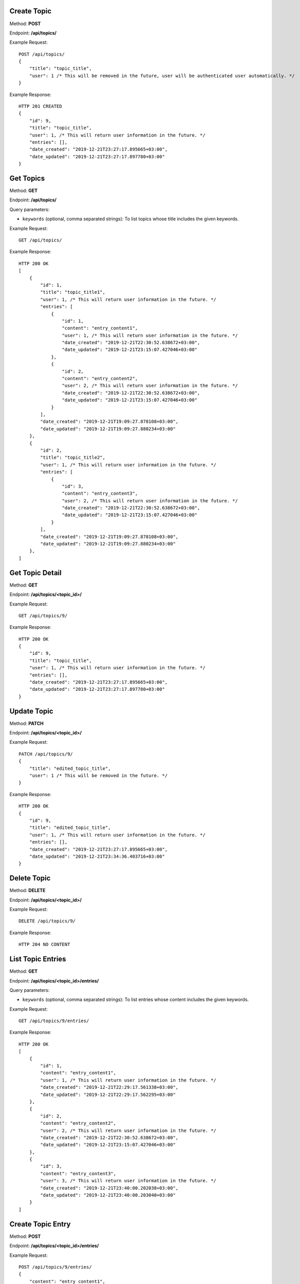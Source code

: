 Create Topic
-----------------

Method: **POST**

Endpoint: **/api/topics/**

Example Request::

    POST /api/topics/
    {
        "title": "topic_title",
        "user": 1 /* This will be removed in the future, user will be authenticated user automatically. */
    }

Example Response::

    HTTP 201 CREATED
    {
        "id": 9,
        "title": "topic_title",
        "user": 1, /* This will return user information in the future. */
        "entries": [],
        "date_created": "2019-12-21T23:27:17.895665+03:00",
        "date_updated": "2019-12-21T23:27:17.897780+03:00"
    }


Get Topics
-----------------

Method: **GET**

Endpoint: **/api/topics/**

Query parameters:

- ``keywords`` (optional, comma separated strings): To list topics whose title includes the given keywords.

Example Request::

    GET /api/topics/

Example Response::

    HTTP 200 OK
    [
        {
            "id": 1,
            "title": "topic_title1",
            "user": 1, /* This will return user information in the future. */
            "entries": [
                {
                    "id": 1,
                    "content": "entry_content1",
                    "user": 1, /* This will return user information in the future. */
                    "date_created": "2019-12-21T22:30:52.638672+03:00",
                    "date_updated": "2019-12-21T23:15:07.427046+03:00"
                },
                {
                    "id": 2,
                    "content": "entry_content2",
                    "user": 2, /* This will return user information in the future. */
                    "date_created": "2019-12-21T22:30:52.638672+03:00",
                    "date_updated": "2019-12-21T23:15:07.427046+03:00"
                }
            ],
            "date_created": "2019-12-21T19:09:27.878108+03:00",
            "date_updated": "2019-12-21T19:09:27.880234+03:00"
        },
        {
            "id": 2,
            "title": "topic_title2",
            "user": 1, /* This will return user information in the future. */
            "entries": [
                {
                    "id": 3,
                    "content": "entry_content3",
                    "user": 2, /* This will return user information in the future. */
                    "date_created": "2019-12-21T22:30:52.638672+03:00",
                    "date_updated": "2019-12-21T23:15:07.427046+03:00"
                }
            ],
            "date_created": "2019-12-21T19:09:27.878108+03:00",
            "date_updated": "2019-12-21T19:09:27.880234+03:00"
        },
    ]


Get Topic Detail
-----------------

Method: **GET**

Endpoint: **/api/topics/<topic_id>/**

Example Request::

    GET /api/topics/9/

Example Response::

    HTTP 200 OK
    {
        "id": 9,
        "title": "topic_title",
        "user": 1, /* This will return user information in the future. */
        "entries": [],
        "date_created": "2019-12-21T23:27:17.895665+03:00",
        "date_updated": "2019-12-21T23:27:17.897780+03:00"
    }


Update Topic
-----------------

Method: **PATCH**

Endpoint: **/api/topics/<topic_id>/**

Example Request::

    PATCH /api/topics/9/
    {
        "title": "edited_topic_title",
        "user": 1 /* This will be removed in the future. */
    }

Example Response::

    HTTP 200 OK
    {
        "id": 9,
        "title": "edited_topic_title",
        "user": 1, /* This will return user information in the future. */
        "entries": [],
        "date_created": "2019-12-21T23:27:17.895665+03:00",
        "date_updated": "2019-12-21T23:34:36.403716+03:00"
    }


Delete Topic
-----------------

Method: **DELETE**

Endpoint: **/api/topics/<topic_id>/**

Example Request::

    DELETE /api/topics/9/

Example Response::

    HTTP 204 NO CONTENT


List Topic Entries
-----------------

Method: **GET**

Endpoint: **/api/topics/<topic_id>/entries/**

Query parameters:

- ``keywords`` (optional, comma separated strings): To list entries whose content includes the given keywords.

Example Request::

    GET /api/topics/9/entries/

Example Response::

    HTTP 200 OK
    [
        {
            "id": 1,
            "content": "entry_content1",
            "user": 1, /* This will return user information in the future. */
            "date_created": "2019-12-21T22:29:17.561338+03:00",
            "date_updated": "2019-12-21T22:29:17.562295+03:00"
        },
        {
            "id": 2,
            "content": "entry_content2",
            "user": 2, /* This will return user information in the future. */
            "date_created": "2019-12-21T22:30:52.638672+03:00",
            "date_updated": "2019-12-21T23:15:07.427046+03:00"
        },
        {
            "id": 3,
            "content": "entry_content3",
            "user": 3, /* This will return user information in the future. */
            "date_created": "2019-12-21T23:40:00.202038+03:00",
            "date_updated": "2019-12-21T23:40:00.203040+03:00"
        }
    ]


Create Topic Entry
-----------------

Method: **POST**

Endpoint: **/api/topics/<topic_id>/entries/**

Example Request::

    POST /api/topics/9/entries/
    {
        "content": "entry_content1",
        "user": 1 /* This will be removed in the future, user will be authenticated user automatically. */
    }

Example Response::

    HTTP 201 CREATED
    {
        "id": 7,
        "content": "entry_content",
        "user": 1, /* This will return user information in the future. */
        "date_created": "2019-12-21T23:42:26.678723+03:00",
        "date_updated": "2019-12-21T23:42:26.680176+03:00"
    }


List Entries
-----------------

Method: **GET**

Endpoint: **/api/entries/**

Query parameters:

- ``keywords`` (optional, comma separated strings): To list entries whose content includes the given keywords.

Example Request::

    GET /api/topics/9/entries/

Example Response::

    HTTP 200 OK
    [
        {
            "id": 1,
            "content": "entry_content1",
            "user": 1, /* This will return user information in the future. */
            "topic": {
                "id": 1,
                "title": "topic_title1",
                "user": 1,
                "date_created": "2019-12-21T19:09:27.878108+03:00",
                "date_updated": "2019-12-21T19:09:27.880234+03:00"
            },
            "date_created": "2019-12-21T22:29:17.561338+03:00",
            "date_updated": "2019-12-21T22:29:17.562295+03:00"
        },
        {
            "id": 2,
            "content": "entry_content2",
            "user": 2, /* This will return user information in the future. */
            "topic": {
                "id": 2,
                "title": "topic_title2",
                "user": 2,
                "date_created": "2019-12-21T19:09:27.878108+03:00",
                "date_updated": "2019-12-21T19:09:27.880234+03:00"
            },
            "date_created": "2019-12-21T22:30:52.638672+03:00",
            "date_updated": "2019-12-21T23:15:07.427046+03:00"
        },
        {
            "id": 3,
            "content": "entry_content3",
            "user": 3, /* This will return user information in the future. */
            "topic": {
                "id": 3,
                "title": "topic_title3",
                "user": 3,
                "date_created": "2019-12-21T19:09:27.878108+03:00",
                "date_updated": "2019-12-21T19:09:27.880234+03:00"
            },
            "date_created": "2019-12-21T23:40:00.202038+03:00",
            "date_updated": "2019-12-21T23:40:00.203040+03:00"
        },
        {
            "id": 4,
            "content": "entry_content4",
            "user": 1, /* This will return user information in the future. */
            "topic": {
                "id": 4,
                "title": "topic_title4",
                "user": 1,
                "date_created": "2019-12-21T19:09:27.878108+03:00",
                "date_updated": "2019-12-21T19:09:27.880234+03:00"
            },
            "date_created": "2019-12-21T23:42:26.678723+03:00",
            "date_updated": "2019-12-21T23:42:26.680176+03:00"
        }
    ]


Get Entry Detail
-----------------

Method: **GET**

Endpoint: **/api/entries/<entry_id>/**

Example Request::

    GET /api/entries/4/

Example Response::

    HTTP 200 OK
    {
        "id": 4,
        "content": "entry_content",
        "user": 1, /* This will return user information in the future. */
        "topic": {
            "id": 4,
            "title": "topic_title",
            "user": 1, /* This will return user information in the future. */
            "date_created": "2019-12-21T19:09:27.878108+03:00",
            "date_updated": "2019-12-21T19:09:27.880234+03:00"
        },
        "date_created": "2019-12-21T22:29:17.561338+03:00",
        "date_updated": "2019-12-21T22:29:17.562295+03:00"
    }


Update Entry
-----------------

Method: **PATCH**

Endpoint: **/api/entries/<entry_id>/**

Example Request::

    PATCH /api/entries/4/
    {
        "content": "edited_entry_content",
        "user": 1 /* This will be removed in the future. */
    }

Example Response::

    HTTP 200 OK
    {
        "id": 4,
        "content": "edited_entry_content",
        "user": 1,
        "topic": {
            "id": 4,
            "title": "topic_title",
            "user": 1, /* This will return user information in the future. */
            "date_created": "2019-12-21T19:09:27.878108+03:00",
            "date_updated": "2019-12-21T19:09:27.880234+03:00"
        },
        "date_created": "2019-12-21T22:29:17.561338+03:00",
        "date_updated": "2019-12-21T23:49:24.220481+03:00"
    }


Delete Entry
-----------------

Method: **DELETE**

Endpoint: **/api/entries/<entry_id>/**

Example Request::

    DELETE /api/entries/4/

Example Response::

    HTTP 204 NO CONTENT


Registration
------------
Method: **POST**

Endpoint: **/api/users/register**

Example Request::

    POST /api/users/register/
    {
        "email": "testuser"shrapnel.com',
        "username": "testusername",
        "first_name": "Test",
        "last_name": "User",
        "password": "password",
        "repeated_password": "password"
    }

Example Response::

    HTTP 201 CREATED
    {
        "id": 3,
        "username": "testusername",
        "email": "testuser@shrapnel.com",
        "first_name": "Test",
        "last_name": "User"
    }


Login
-----
Method: **POST**

Endpoint: **/api/users/login**

Example Request::

    POST /api/users/login/
    {
        "username": "username",
        "password": "password"
    }

Example Response::

    HTTP 204 NO CONTENT


Logout
------
Method: **GET**

Endpoint: **/api/users/logout**

Example Request::

    GET /api/users/logout/

Example Response::

    HTTP 204 NO CONTENT
